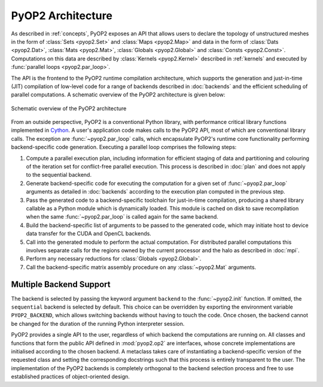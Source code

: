 .. _architecture:

PyOP2 Architecture
==================

As described in :ref:`concepts`, PyOP2 exposes an API that allows users to
declare the topology of unstructured meshes in the form of :class:`Sets
<pyop2.Set>` and :class:`Maps <pyop2.Map>` and data in the form of
:class:`Dats <pyop2.Dat>`, :class:`Mats <pyop2.Mat>`, :class:`Globals
<pyop2.Global>` and :class:`Consts <pyop2.Const>`. Computations on this data
are described by :class:`Kernels <pyop2.Kernel>` described in :ref:`kernels`
and executed by :func:`parallel loops <pyop2.par_loop>`.

The API is the frontend to the PyOP2 runtime compilation architecture, which
supports the generation and just-in-time (JIT) compilation of low-level code
for a range of backends described in :doc:`backends` and the efficient
scheduling of parallel computations. A schematic overview of the PyOP2
architecture is given below:

.. figure:: images/pyop2_architecture.svg
  :align: center

  Schematic overview of the PyOP2 architecture

From an outside perspective, PyOP2 is a conventional Python library, with
performance critical library functions implemented in Cython_. A user's
application code makes calls to the PyOP2 API, most of which are conventional
library calls.  The exception are :func:`~pyop2.par_loop` calls, which
encapsulate PyOP2's runtime core functionality performing backend-specific
code generation.  Executing a parallel loop comprises the following steps:

1. Compute a parallel execution plan, including information for efficient
   staging of data and partitioning and colouring of the iteration set for
   conflict-free parallel execution.  This process is described in :doc:`plan`
   and does not apply to the sequential backend.
2. Generate backend-specific code for executing the computation for a given
   set of :func:`~pyop2.par_loop` arguments as detailed in :doc:`backends`
   according to the execution plan computed in the previous step.
3. Pass the generated code to a backend-specific toolchain for just-in-time
   compilation, producing a shared library callable as a Python module which
   is dynamically loaded. This module is cached on disk to save recompilation
   when the same :func:`~pyop2.par_loop` is called again for the same backend.
4. Build the backend-specific list of arguments to be passed to the generated
   code, which may initiate host to device data transfer for the CUDA and
   OpenCL backends.
5. Call into the generated module to perform the actual computation. For
   distributed parallel computations this involves separate calls for the
   regions owned by the current processor and the halo as described in
   :doc:`mpi`.
6. Perform any necessary reductions for :class:`Globals <pyop2.Global>`.
7. Call the backend-specific matrix assembly procedure on any
   :class:`~pyop2.Mat` arguments.

.. _backend-support:

Multiple Backend Support
------------------------

The backend is selected by passing the keyword argument ``backend`` to the
:func:`~pyop2.init` function.  If omitted, the ``sequential`` backend is
selected by default. This choice can be overridden by exporting the
environment variable ``PYOP2_BACKEND``, which allows switching backends
without having to touch the code. Once chosen, the backend cannot be changed
for the duration of the running Python interpreter session.

PyOP2 provides a single API to the user, regardless of which backend the
computations are running on. All classes and functions that form the public
API defined in :mod:`pyop2.op2` are interfaces, whose concrete implementations
are initialised according to the chosen backend. A metaclass takes care of
instantiating a backend-specific version of the requested class and setting
the corresponding docstrings such that this process is entirely transparent to
the user. The implementation of the PyOP2 backends is completely orthogonal to
the backend selection process and free to use established practices of
object-oriented design.

.. _Cython: http://cython.org
